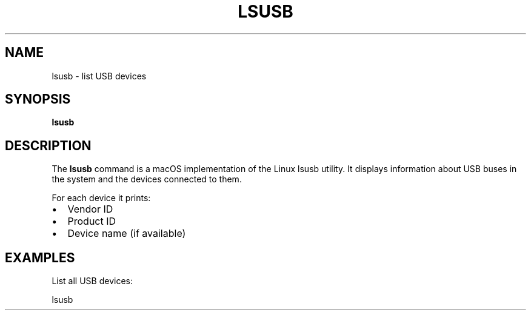 .TH LSUSB 1 "September 2025" "lsusb for macOS" "User Commands"
.SH NAME
lsusb \- list USB devices
.SH SYNOPSIS
.B lsusb
.SH DESCRIPTION
The
.B lsusb
command is a macOS implementation of the Linux lsusb utility.  
It displays information about USB buses in the system and the devices connected to them.

For each device it prints:
.IP \[bu] 2
Vendor ID
.IP \[bu] 2
Product ID
.IP \[bu] 2
Device name (if available)

.SH EXAMPLES
List all USB devices:
.PP
.nf
lsusb
.fi

